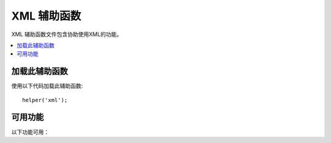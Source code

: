 ###############
XML 辅助函数
###############

XML 辅助函数文件包含协助使用XML的功能。

.. contents::
  :local:

.. raw:: html

  <div class="custom-index container"></div>

加载此辅助函数
===================

使用以下代码加载此辅助函数::

	helper('xml');

可用功能
===================

以下功能可用：

.. php:function:: xml_convert($str[, $protect_all = FALSE])

	:param string $str: 要转换的文本字符串
	:param bool $protect_all: 是否保护所有看起来像潜在实体的内容，而不仅仅是编号实体， 例如 &foo;
	:returns: 转化成XML结构的字符串
	:rtype:	string

	将字符串作为输入，并将以下保留的XML字符转换为实体:

	  - 与操作符: &
	  - 大于小于号: < >
	  - 单双引号: ' "
	  - 破折号: -

	如果“＆”号是已有数字字符实体（例如 &#123;）的一部分，则该函数将忽略它们。示例::

		$string = '<p>Here is a paragraph & an entity (&#123;).</p>';
		$string = xml_convert($string);
		echo $string;

	输出:

	.. code-block:: html

		&lt;p&gt;Here is a paragraph &amp; an entity (&#123;).&lt;/p&gt;
